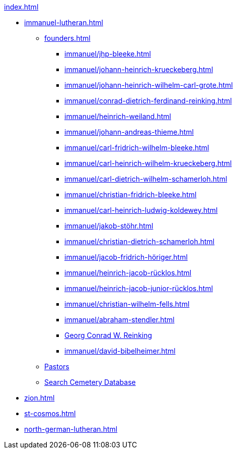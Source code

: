 .xref:index.adoc[]
* xref:immanuel-lutheran.adoc[]
** xref:founders.adoc[]
*** xref:immanuel/jhp-bleeke.adoc[]
*** xref:immanuel/johann-heinrich-krueckeberg.adoc[]
*** xref:immanuel/johann-heinrich-wilhelm-carl-grote.adoc[]
*** xref:immanuel/conrad-dietrich-ferdinand-reinking.adoc[]
*** xref:immanuel/heinrich-weiland.adoc[]
*** xref:immanuel/johann-andreas-thieme.adoc[]
*** xref:immanuel/carl-fridrich-wilhelm-bleeke.adoc[]
*** xref:immanuel/carl-heinrich-wilhelm-krueckeberg.adoc[]
*** xref:immanuel/carl-dietrich-wilhelm-schamerloh.adoc[]
*** xref:immanuel/christian-fridrich-bleeke.adoc[]
*** xref:immanuel/carl-heinrich-ludwig-koldewey.adoc[]
*** xref:immanuel/jakob-stöhr.adoc[]
*** xref:immanuel/christian-dietrich-schamerloh.adoc[]
*** xref:immanuel/jacob-fridrich-höriger.adoc[]
*** xref:immanuel/heinrich-jacob-rücklos.adoc[]
*** xref:immanuel/heinrich-jacob-junior-rücklos.adoc[]
*** xref:immanuel/christian-wilhelm-fells.adoc[]
*** xref:immanuel/abraham-stendler.adoc[]
*** xref:immanuel/georg-conrad-wilhelm-reinking.adoc[Georg Conrad W. Reinking]
*** xref:immanuel/david-bibelheimer.adoc[]
** xref:immanuel/pastors-at-immanuel.adoc[Pastors]
** link:https://www.genealogycenter.info/search_adamsimmanuel.php[Search Cemetery Database]
* xref:zion.adoc[]
* xref:st-cosmos.adoc[]
* xref:north-german-lutheran.adoc[]
